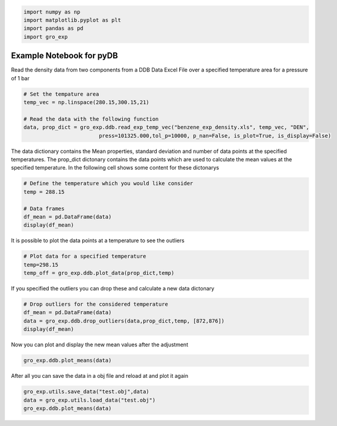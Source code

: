 .. code:: ipython3

    import numpy as np
    import matplotlib.pyplot as plt
    import pandas as pd
    import gro_exp

Example Notebook for pyDB
=========================

Read the density data from two components from a DDB Data Excel File
over a specified temperature area for a pressure of 1 bar

.. code:: ipython3

    # Set the tempature area
    temp_vec = np.linspace(280.15,300.15,21)
    
    # Read the data with the following function
    data, prop_dict = gro_exp.ddb.read_exp_temp_vec("benzene_exp_density.xls", temp_vec, "DEN", 
                            press=101325.000,tol_p=10000, p_nan=False, is_plot=True, is_display=False)




.. image:: pics/output_2_0.png


The data dictionary contains the Mean properties, standard deviation and
number of data points at the specified temperatures. The prop_dict
dictonary contains the data points which are used to calculate the mean
values at the specified temperature. In the following cell shows some
content for these dictonarys

.. code:: ipython3

    # Define the temperature which you would like consider
    temp = 288.15
    
    # Data frames 
    df_mean = pd.DataFrame(data)
    display(df_mean)




.. raw:: html

    <div>
    <style scoped>
        .dataframe tbody tr th:only-of-type {
            vertical-align: middle;
        }
    
        .dataframe tbody tr th {
            vertical-align: top;
        }
    
        .dataframe thead th {
            text-align: right;
        }
    </style>
    <table border="1" class="dataframe">
      <thead>
        <tr style="text-align: right;">
          <th></th>
          <th>Temperature (K)</th>
          <th>DEN (kg/m3)</th>
          <th>STD (kg/m3)</th>
          <th>Number of data points</th>
          <th>References</th>
        </tr>
      </thead>
      <tbody>
        <tr>
          <th>0</th>
          <td>280.15</td>
          <td>NaN</td>
          <td>NaN</td>
          <td>NaN</td>
          <td>[]</td>
        </tr>
        <tr>
          <th>1</th>
          <td>281.15</td>
          <td>NaN</td>
          <td>NaN</td>
          <td>NaN</td>
          <td>[]</td>
        </tr>
        <tr>
          <th>2</th>
          <td>282.15</td>
          <td>NaN</td>
          <td>NaN</td>
          <td>NaN</td>
          <td>[]</td>
        </tr>
        <tr>
          <th>3</th>
          <td>283.15</td>
          <td>889.606250</td>
          <td>0.208877</td>
          <td>12.0</td>
          <td>[Sun T.F., Schouten J.A., Trappeniers N.J., Bi...</td>
        </tr>
        <tr>
          <th>4</th>
          <td>284.15</td>
          <td>NaN</td>
          <td>NaN</td>
          <td>NaN</td>
          <td>[]</td>
        </tr>
        <tr>
          <th>5</th>
          <td>285.15</td>
          <td>887.500000</td>
          <td>0.000000</td>
          <td>1.0</td>
          <td>[Wang F., Evangelista R.F., Threatt T.J., Tava...</td>
        </tr>
        <tr>
          <th>6</th>
          <td>286.15</td>
          <td>NaN</td>
          <td>NaN</td>
          <td>NaN</td>
          <td>[]</td>
        </tr>
        <tr>
          <th>7</th>
          <td>287.15</td>
          <td>885.400000</td>
          <td>0.000000</td>
          <td>1.0</td>
          <td>[Wang F., Evangelista R.F., Threatt T.J., Tava...</td>
        </tr>
        <tr>
          <th>8</th>
          <td>288.15</td>
          <td>884.275056</td>
          <td>0.154745</td>
          <td>18.0</td>
          <td>[Nowak J., Malecki J., Thiebaut J.-M., Rivail ...</td>
        </tr>
        <tr>
          <th>9</th>
          <td>289.15</td>
          <td>883.340000</td>
          <td>0.140000</td>
          <td>2.0</td>
          <td>[Meyer J., Mylius B., Z.Phys.Chem.(Leipzig), 9...</td>
        </tr>
        <tr>
          <th>10</th>
          <td>290.15</td>
          <td>NaN</td>
          <td>NaN</td>
          <td>NaN</td>
          <td>[]</td>
        </tr>
        <tr>
          <th>11</th>
          <td>291.15</td>
          <td>881.100000</td>
          <td>0.000000</td>
          <td>1.0</td>
          <td>[Wang F., Evangelista R.F., Threatt T.J., Tava...</td>
        </tr>
        <tr>
          <th>12</th>
          <td>292.15</td>
          <td>NaN</td>
          <td>NaN</td>
          <td>NaN</td>
          <td>[]</td>
        </tr>
        <tr>
          <th>13</th>
          <td>293.15</td>
          <td>878.951217</td>
          <td>0.657108</td>
          <td>69.0</td>
          <td>[Wang F., Evangelista R.F., Threatt T.J., Tava...</td>
        </tr>
        <tr>
          <th>14</th>
          <td>294.15</td>
          <td>876.400000</td>
          <td>0.000000</td>
          <td>1.0</td>
          <td>[Golubev I.F., Frolova M.G., Trudy Gos.NIPI In...</td>
        </tr>
        <tr>
          <th>15</th>
          <td>295.15</td>
          <td>876.900000</td>
          <td>0.000000</td>
          <td>1.0</td>
          <td>[Wang F., Evangelista R.F., Threatt T.J., Tava...</td>
        </tr>
        <tr>
          <th>16</th>
          <td>296.15</td>
          <td>NaN</td>
          <td>NaN</td>
          <td>NaN</td>
          <td>[]</td>
        </tr>
        <tr>
          <th>17</th>
          <td>297.15</td>
          <td>873.600000</td>
          <td>0.778888</td>
          <td>3.0</td>
          <td>[Hayworth K.E., Lenoir J.M., Hipkin H.G., J.Ch...</td>
        </tr>
        <tr>
          <th>18</th>
          <td>298.15</td>
          <td>873.548792</td>
          <td>0.825668</td>
          <td>197.0</td>
          <td>[Nowak J., Malecki J., Thiebaut J.-M., Rivail ...</td>
        </tr>
        <tr>
          <th>19</th>
          <td>299.15</td>
          <td>872.600000</td>
          <td>0.000000</td>
          <td>1.0</td>
          <td>[Wang F., Evangelista R.F., Threatt T.J., Tava...</td>
        </tr>
        <tr>
          <th>20</th>
          <td>300.15</td>
          <td>871.500000</td>
          <td>0.000000</td>
          <td>1.0</td>
          <td>[Singh S., Sivanarayana K., Kushwaha R., Praka...</td>
        </tr>
      </tbody>
    </table>
    </div>


It is possible to plot the data points at a temperature to see the
outliers

.. code:: ipython3

    # Plot data for a specified temperature
    temp=298.15
    temp_off = gro_exp.ddb.plot_data(prop_dict,temp)




.. raw:: html

    <div>
    <style scoped>
        .dataframe tbody tr th:only-of-type {
            vertical-align: middle;
        }
    
        .dataframe tbody tr th {
            vertical-align: top;
        }
    
        .dataframe thead th {
            text-align: right;
        }
    </style>
    <table border="1" class="dataframe">
      <thead>
        <tr style="text-align: right;">
          <th></th>
          <th>Mean</th>
          <th>STD</th>
          <th>Number of data points</th>
        </tr>
      </thead>
      <tbody>
        <tr>
          <th>298.15</th>
          <td>873.548792</td>
          <td>0.825668</td>
          <td>197</td>
        </tr>
      </tbody>
    </table>
    </div>



.. image:: pics/output_6_1.png


If you specified the outliers you can drop these and calculate a new
data dictonary

.. code:: ipython3

    # Drop outliers for the considered temperature
    df_mean = pd.DataFrame(data)
    data = gro_exp.ddb.drop_outliers(data,prop_dict,temp, [872,876])
    display(df_mean)
    




.. raw:: html

    <div>
    <style scoped>
        .dataframe tbody tr th:only-of-type {
            vertical-align: middle;
        }
    
        .dataframe tbody tr th {
            vertical-align: top;
        }
    
        .dataframe thead th {
            text-align: right;
        }
    </style>
    <table border="1" class="dataframe">
      <thead>
        <tr style="text-align: right;">
          <th></th>
          <th>Temperature (K)</th>
          <th>DEN (kg/m3)</th>
          <th>STD (kg/m3)</th>
          <th>Number of data points</th>
          <th>References</th>
        </tr>
      </thead>
      <tbody>
        <tr>
          <th>0</th>
          <td>280.15</td>
          <td>NaN</td>
          <td>NaN</td>
          <td>NaN</td>
          <td>[]</td>
        </tr>
        <tr>
          <th>1</th>
          <td>281.15</td>
          <td>NaN</td>
          <td>NaN</td>
          <td>NaN</td>
          <td>[]</td>
        </tr>
        <tr>
          <th>2</th>
          <td>282.15</td>
          <td>NaN</td>
          <td>NaN</td>
          <td>NaN</td>
          <td>[]</td>
        </tr>
        <tr>
          <th>3</th>
          <td>283.15</td>
          <td>889.606250</td>
          <td>0.208877</td>
          <td>12.0</td>
          <td>[Sun T.F., Schouten J.A., Trappeniers N.J., Bi...</td>
        </tr>
        <tr>
          <th>4</th>
          <td>284.15</td>
          <td>NaN</td>
          <td>NaN</td>
          <td>NaN</td>
          <td>[]</td>
        </tr>
        <tr>
          <th>5</th>
          <td>285.15</td>
          <td>887.500000</td>
          <td>0.000000</td>
          <td>1.0</td>
          <td>[Wang F., Evangelista R.F., Threatt T.J., Tava...</td>
        </tr>
        <tr>
          <th>6</th>
          <td>286.15</td>
          <td>NaN</td>
          <td>NaN</td>
          <td>NaN</td>
          <td>[]</td>
        </tr>
        <tr>
          <th>7</th>
          <td>287.15</td>
          <td>885.400000</td>
          <td>0.000000</td>
          <td>1.0</td>
          <td>[Wang F., Evangelista R.F., Threatt T.J., Tava...</td>
        </tr>
        <tr>
          <th>8</th>
          <td>288.15</td>
          <td>884.275056</td>
          <td>0.154745</td>
          <td>18.0</td>
          <td>[Nowak J., Malecki J., Thiebaut J.-M., Rivail ...</td>
        </tr>
        <tr>
          <th>9</th>
          <td>289.15</td>
          <td>883.340000</td>
          <td>0.140000</td>
          <td>2.0</td>
          <td>[Meyer J., Mylius B., Z.Phys.Chem.(Leipzig), 9...</td>
        </tr>
        <tr>
          <th>10</th>
          <td>290.15</td>
          <td>NaN</td>
          <td>NaN</td>
          <td>NaN</td>
          <td>[]</td>
        </tr>
        <tr>
          <th>11</th>
          <td>291.15</td>
          <td>881.100000</td>
          <td>0.000000</td>
          <td>1.0</td>
          <td>[Wang F., Evangelista R.F., Threatt T.J., Tava...</td>
        </tr>
        <tr>
          <th>12</th>
          <td>292.15</td>
          <td>NaN</td>
          <td>NaN</td>
          <td>NaN</td>
          <td>[]</td>
        </tr>
        <tr>
          <th>13</th>
          <td>293.15</td>
          <td>878.951217</td>
          <td>0.657108</td>
          <td>69.0</td>
          <td>[Wang F., Evangelista R.F., Threatt T.J., Tava...</td>
        </tr>
        <tr>
          <th>14</th>
          <td>294.15</td>
          <td>876.400000</td>
          <td>0.000000</td>
          <td>1.0</td>
          <td>[Golubev I.F., Frolova M.G., Trudy Gos.NIPI In...</td>
        </tr>
        <tr>
          <th>15</th>
          <td>295.15</td>
          <td>876.900000</td>
          <td>0.000000</td>
          <td>1.0</td>
          <td>[Wang F., Evangelista R.F., Threatt T.J., Tava...</td>
        </tr>
        <tr>
          <th>16</th>
          <td>296.15</td>
          <td>NaN</td>
          <td>NaN</td>
          <td>NaN</td>
          <td>[]</td>
        </tr>
        <tr>
          <th>17</th>
          <td>297.15</td>
          <td>873.600000</td>
          <td>0.778888</td>
          <td>3.0</td>
          <td>[Hayworth K.E., Lenoir J.M., Hipkin H.G., J.Ch...</td>
        </tr>
        <tr>
          <th>18</th>
          <td>298.15</td>
          <td>873.548792</td>
          <td>0.825668</td>
          <td>197.0</td>
          <td>[Nowak J., Malecki J., Thiebaut J.-M., Rivail ...</td>
        </tr>
        <tr>
          <th>19</th>
          <td>299.15</td>
          <td>872.600000</td>
          <td>0.000000</td>
          <td>1.0</td>
          <td>[Wang F., Evangelista R.F., Threatt T.J., Tava...</td>
        </tr>
        <tr>
          <th>20</th>
          <td>300.15</td>
          <td>871.500000</td>
          <td>0.000000</td>
          <td>1.0</td>
          <td>[Singh S., Sivanarayana K., Kushwaha R., Praka...</td>
        </tr>
      </tbody>
    </table>
    </div>


Now you can plot and display the new mean values after the adjustment

.. code:: ipython3

    gro_exp.ddb.plot_means(data)



.. image:: pics/output_10_0.png


After all you can save the data in a obj file and reload at and plot it
again

.. code:: ipython3

    gro_exp.utils.save_data("test.obj",data)
    data = gro_exp.utils.load_data("test.obj")
    gro_exp.ddb.plot_means(data)



.. image:: pics/output_12_0.png

